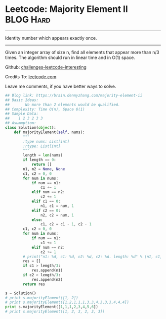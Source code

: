 * Leetcode: Majority Element II                                   :BLOG:Hard:
#+STARTUP: showeverything
#+OPTIONS: toc:nil \n:t ^:nil creator:nil d:nil
:PROPERTIES:
:type:     #moorevoting, #findnumber, #inspiring
:END:
---------------------------------------------------------------------
Identity number which appears exactly once.
---------------------------------------------------------------------
Given an integer array of size n, find all elements that appear more than n/3 times. The algorithm should run in linear time and in O(1) space.



Github: [[url-external:https://github.com/DennyZhang/challenges-leetcode-interesting/tree/master/majority-element-ii][challenges-leetcode-interesting]]

Credits To: [[url-external:https://leetcode.com/problems/majority-element-ii/description/][leetcode.com]]

Leave me comments, if you have better ways to solve.

#+BEGIN_SRC python
## Blog link: https://brain.dennyzhang.com/majority-element-ii
## Basic Ideas:
##       No more than 2 elements would be qualified.
## Complexity: Time O(n), Space O(1)
## Sample Data:
##    1 2 3 2 3 3
## Asummption:
class Solution(object):
    def majorityElement(self, nums):
        """
        :type nums: List[int]
        :rtype: List[int]
        """
        length = len(nums)
        if length == 0:
            return []
        n1, n2 = None, None
        c1, c2 = 0, 0
        for num in nums:
            if num == n1:
                c1 += 1
            elif num == n2:
                c2 += 1
            elif c1 == 0:
                n1, c1 = num, 1
            elif c2 == 0:
                n2, c2 = num, 1
            else:
                c1, c2 = c1 - 1, c2 - 1
        c1, c2 = 0, 0
        for num in nums:
            if num == n1:
                c1 += 1
            elif num == n2:
                c2 += 1
        # print("n1: %d, c1: %d, n2: %d, c2: %d. length: %d" % (n1, c1, n2, c2, length))
        res = []
        if c1 > length/3:
            res.append(n1)
        if c2 > length/3:
            res.append(n2)
        return res

s = Solution()
# print s.majorityElement([1, 2])
# print s.majorityElement([1,2,1,1,1,3,3,4,3,3,3,4,4,4])
print s.majorityElement([1,1,1,2,3,4,5,6])
# print s.majorityElement([1, 2, 3, 2, 3, 3])
#+END_SRC

